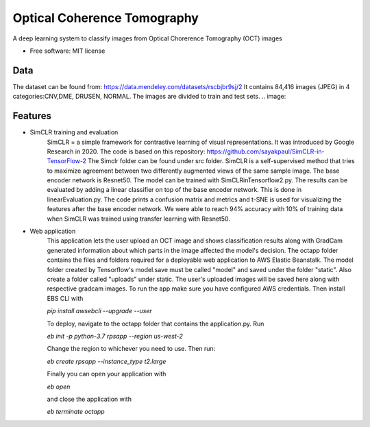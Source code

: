 ============================
Optical Coherence Tomography
============================
.. image:: https://img.shields.io/badge/code%20style-black-000000.svg
    :target: https://github.com/psf/black


A deep learning system to classify images from Optical Chorerence Tomography (OCT) images


* Free software: MIT license

Data
----
The dataset can be found from: https://data.mendeley.com/datasets/rscbjbr9sj/2
It contains 84,416 images (JPEG) in 4 categories:CNV,DME, DRUSEN, NORMAL. The images are divided to train and test sets.
.. image:: 

Features
--------
- SimCLR training and evaluation
        SimCLR = a simple framework for contrastive learning of visual representations. It was introduced by Google Research  in 2020. The code is based on this repository: https://github.com/sayakpaul/SimCLR-in-TensorFlow-2 The Simclr folder can be found under src folder.
        SimCLR is a self-supervised method that tries to maximize agreement between two differently augmented views of the same sample image. The base encoder network is Resnet50. The model can be trained with SimCLRinTensorflow2.py. The results can be evaluated by adding a linear classifier on top of the base encoder network. This is done in linearEvaluation.py. The code prints a confusion matrix and metrics and t-SNE is used for visualizing the features after the base encoder network. We were able to reach 94% accuracy with 10% of training data when SimCLR was trained using transfer learning with Resnet50.

- Web application
    This application lets the user upload an OCT image and shows classification results along with GradCam generated information about which parts in the image affected the model's decision. The octapp folder contains the files and folders required for a deployable web application to AWS Elastic Beanstalk. The model folder created by Tensorflow's model.save must be called "model" and saved under the folder "static". Also create a folder called "uploads" under static. The user's uploaded images will be saved here along with respective gradcam images. To run the app make sure you have configured AWS credentials. Then install EBS CLI with

    `pip install awsebcli --upgrade --user`

    To deploy, navigate to the octapp folder that contains the application.py. Run

    `eb init -p python-3.7 rpsapp --region us-west-2`

    Change the region to whichever you need to use. Then run:

    `eb create rpsapp --instance_type t2.large`

    Finally you can open your application with

    `eb open`

    and close the application with

    `eb terminate octapp`



